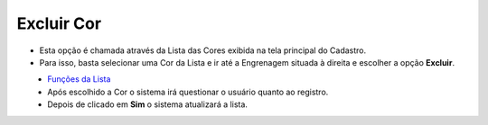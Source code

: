 Excluir Cor
###########
- Esta opção é chamada através da Lista das Cores exibida na tela principal do Cadastro.
- Para isso, basta selecionar uma Cor da Lista e ir até a Engrenagem situada à direita e escolher a opção **Excluir**.

|imagem7|
   - `Funções da Lista <lista_cor.html#section>`__
   - Após escolhido a Cor o sistema irá questionar o usuário quanto ao registro.

|imagem8|
   - Depois de clicado em **Sim** o sistema atualizará a lista.

.. |imagem7| image:: imagens/Cor_7.png

.. |imagem8| image:: imagens/Cor_8.png
